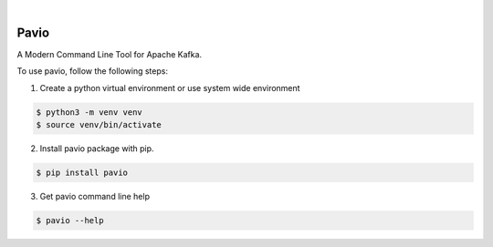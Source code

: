 .. image:: https://img.shields.io/pypi/v/pavio.svg
    :alt: PyPI-Server
    :target: https://pypi.org/project/pavio/
.. image:: https://github.com/clivern/pavio/actions/workflows/ci.yml/badge.svg
    :alt: Build Status
    :target: https://github.com/clivern/pavio/actions/workflows/ci.yml

|

=======
Pavio
=======

A Modern Command Line Tool for Apache Kafka.

To use pavio, follow the following steps:

1. Create a python virtual environment or use system wide environment

.. code-block::

    $ python3 -m venv venv
    $ source venv/bin/activate


2. Install pavio package with pip.

.. code-block::

    $ pip install pavio


3. Get pavio command line help

.. code-block::

    $ pavio --help
